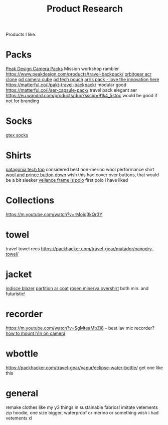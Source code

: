 #+TITLE: Product Research

Products I like.
* Packs
[[https://www.carryology.com/reviews-2/head-to-head/peak-design-everyday-backpack-zip-vs-everyday-backpack-v2/][Peak Design Camera Packs]]
Mission workshop rambler
https://www.peakdesign.com/products/travel-backpack/
[[https://www.orbitgear.net/collections/messenger/products/r221-vb-wx-adv-vb-commuter][orbitgear acr clone]]
[[https://www.peakdesign.com/collections/pouches-cubes/products/camera-cube?variant=11530961649708][pd camera cube]]
[[https://www.peakdesign.com/products/tech-pouch][pd tech pouch]]
[[https://www.indiegogo.com/projects/arris-adventure-pack-modular-accessories#/][arris pack - love the innovation here]]
https://matterful.co/i/pakt-travel-backpack/ modular good
https://matterful.co/i/aer-capsule-pack/ travel pack elegant aer
https://eu.wandrd.com/products/duo?sscid=91k4_5stpc would be good if not for branding
* Socks
[[https://www.amazon.com/dp/B0771V3SSP/?tag=wtpl-20][gtex socks]]

* Shirts
[[https://www.patagonia.com/product/mens-capilene-cool-daily-shirt/45215.html?cgid=mens-shirts-tech-tops-daily][patagonia tech top]] considered best non-merino wool performance shirt
[[https://woolandprince.com/products/button-down-ivory-twill][wool and prince button down]] wish this had cover over buttons, that would be a bit sleeker
[[https://www.veilance.com/us/en/shop/mens/frame-ls-polo][veilance frame ls polo]] first polo i have liked
* Collections
https://m.youtube.com/watch?v=rMoig3kQr3Y
* towel
travel towel recs
https://packhacker.com/travel-gear/matador/nanodry-towel/
* jacket
[[https://www.veilance.com/ca/en/shop/mens/indisce-blazer][indisce blazer]]
[[https://www.veilance.com/ca/en/shop/mens/partition-coat][partition ar coat]]
[[https://rosen-store.com/collections/rosen-x/products/rosen-x-minerva-2-overshirt-in-2l-nylon?variant=30231428857915][rosen minerva overshirt]] both min. and futuristic!
* recorder
https://m.youtube.com/watch?v=SgMteaMbZi8 -- best lav mic recorder?
[[https://m.youtube.com/watch?v=-L1EtAdgwww][how to mount h1n on camera]]

* wbottle
https://packhacker.com/travel-gear/vapur/eclipse-water-bottle/ get one like this

* general
remake clothes like my y3 things in sustainable fabrics!
imitate vetements zip hoodie, one size bigger, waterproof or merino or something
wish i had vetements xl
